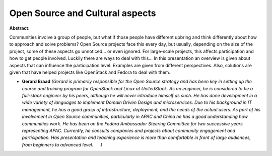 Open Source and Cultural aspects
~~~~~~~~~~~~~~~~~~~~~~~~~~~~~~~~

**Abstract:**

Communities involve a group of people, but what if those people have different upbring and think differently about how to approach and solve problems? Open Source projects face this every day, but usually, depending on the size of the project, some of these aspects go unnoticed... or even ignored. For large-scale projects, this affects participation and how to get people involved. Luckily there are ways to deal with this... In this presentation an overview is given about aspects that can influence the participation level. Examples are given from different perspectives. Also, solutions are given that have helped projects like OpenStack and Fedora to deal with them.


* **Gerard Braad** *(Gerard is primarily responsible for the Open Source strategy and has been key in setting up the course and training program for OpenStack and Linux at UnitedStack. As an engineer, he is considered to be a full-stack engineer by his peers, although he will never introduce himself as such. He has done development in a wide variety of languages to implement Domain Driven Design and microservices. Due to his background in IT management, he has a good grasp of infrastructure, deployment, and the needs of the actual users. As part of his involvement in Open Source communities, particularly in APAC and China he has a good understanding how communities work. He has been on the Fedora Ambassador Steering Committee for two successive years representing APAC. Currently, he consults companies and projects about community engagement and participation. Has presentation and teaching experience is more than comfortable in front of large audiences, from beginners to advanced level.      )*
